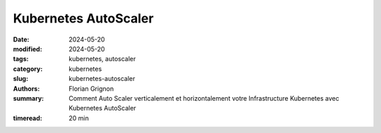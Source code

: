 Kubernetes AutoScaler
#####################

:date: 2024-05-20
:modified: 2024-05-20
:tags: kubernetes, autoscaler
:category: kubernetes
:slug: kubernetes-autoscaler
:authors: Florian Grignon
:summary: Comment Auto Scaler verticalement et horizontalement votre Infrastructure Kubernetes avec Kubernetes AutoScaler
:timeread: 20 min

.. raw:: html

    <h6 class="text-teal-500 text-sm font-semibold uppercase mb-2">Kubernetes Autoscaler</h6>
    <p class="text-slate-400 max-w-xl mb-6">Kubernetes Autoscaler</p>
